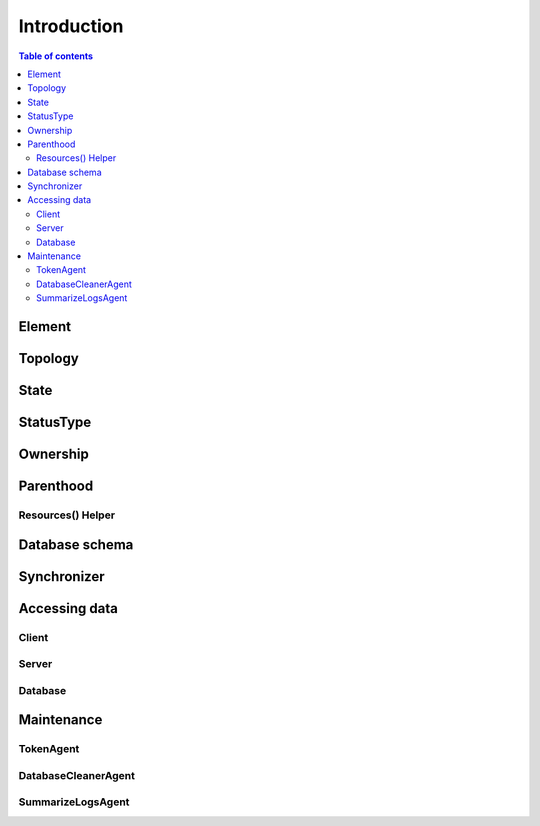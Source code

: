 ============
Introduction
============

.. contents:: Table of contents
   :depth: 3
   
-------   
Element
-------

--------
Topology
--------

-----
State
-----

----------
StatusType
----------

---------
Ownership
---------

----------
Parenthood
----------

Resources() Helper
=================

---------------
Database schema
---------------

------------
Synchronizer
------------

--------------
Accessing data
--------------

Client
======

Server
======

Database
========

-----------
Maintenance
-----------

TokenAgent
==========

DatabaseCleanerAgent
====================

SummarizeLogsAgent
==================




